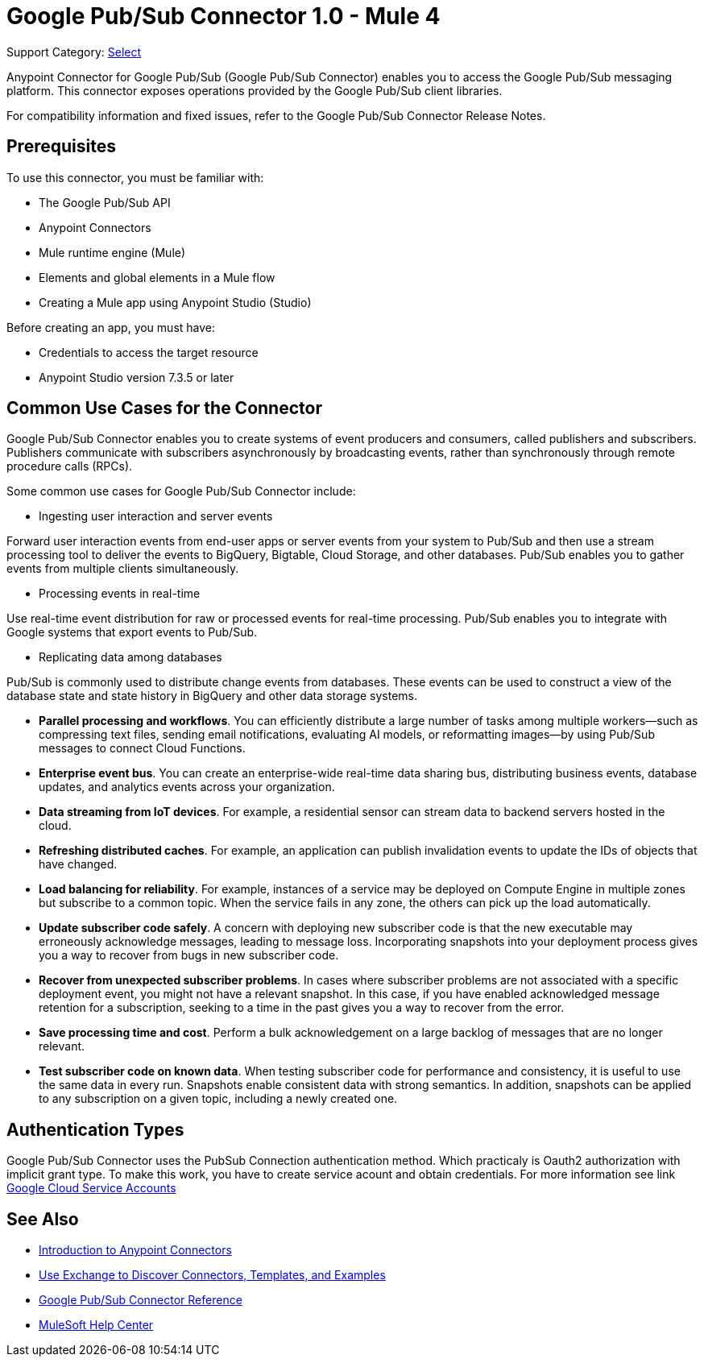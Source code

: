 = Google Pub/Sub Connector 1.0 - Mule 4

Support Category: https://www.mulesoft.com/legal/versioning-back-support-policy#anypoint-connectors[Select]

Anypoint Connector for Google Pub/Sub (Google Pub/Sub Connector) enables you to access the Google Pub/Sub messaging platform.
This connector exposes operations provided by the Google Pub/Sub client libraries.

For compatibility information and fixed issues, refer to the Google Pub/Sub Connector Release Notes.

== Prerequisites

To use this connector, you must be familiar with:

* The Google Pub/Sub API
* Anypoint Connectors
* Mule runtime engine (Mule)
* Elements and global elements in a Mule flow
* Creating a Mule app using Anypoint Studio (Studio)

Before creating an app, you must have:

* Credentials to access the target resource
* Anypoint Studio version 7.3.5 or later

== Common Use Cases for the Connector

Google Pub/Sub Connector enables you to create systems of event producers and consumers, called publishers and subscribers.
Publishers communicate with subscribers asynchronously by broadcasting events, rather than synchronously through remote procedure calls (RPCs).

Some common use cases for Google Pub/Sub Connector include:

* Ingesting user interaction and server events

Forward user interaction events from end-user apps or server events from your system to Pub/Sub and then use a stream processing tool to deliver the events to BigQuery, Bigtable, Cloud Storage, and other databases. Pub/Sub enables you to gather events from multiple clients simultaneously.

* Processing events in real-time

Use real-time event distribution for raw or processed events for real-time processing. Pub/Sub enables you to integrate with Google systems that export events to Pub/Sub.

* Replicating data among databases

Pub/Sub is commonly used to distribute change events from databases. These events can be used to construct a view of the database state and state history in BigQuery and other data storage systems.

* *Parallel processing and workflows*. You can efficiently distribute a large number of tasks among multiple workers--such as compressing text files, sending email notifications, evaluating AI models, or reformatting images--by using Pub/Sub messages to connect Cloud Functions.
* *Enterprise event bus*. You can create an enterprise-wide real-time data sharing bus, distributing business events, database updates, and analytics events across your organization.
* *Data streaming from IoT devices*. For example, a residential sensor can stream data to backend servers hosted in the cloud.
* *Refreshing distributed caches*. For example, an application can publish invalidation events to update the IDs of objects that have changed.
* *Load balancing for reliability*. For example, instances of a service may be deployed on Compute Engine in multiple zones but subscribe to a common topic. When the service fails in any zone, the others can pick up the load automatically.
* *Update subscriber code safely*. A concern with deploying new subscriber code is that the new executable may erroneously acknowledge messages, leading to message loss. Incorporating snapshots into your deployment process gives you a way to recover from bugs in new subscriber code.
* *Recover from unexpected subscriber problems*. In cases where subscriber problems are not associated with a specific deployment event, you might not have a relevant snapshot. In this case, if you have enabled acknowledged message retention for a subscription, seeking to a time in the past gives you a way to recover from the error.
* *Save processing time and cost*. Perform a bulk acknowledgement on a large backlog of messages that are no longer relevant.
* *Test subscriber code on known data*. When testing subscriber code for performance and consistency, it is useful to use the same data in every run. Snapshots enable consistent data with strong semantics. In addition, snapshots can be applied to any subscription on a given topic, including a newly created one.

== Authentication Types

Google Pub/Sub Connector uses the PubSub Connection authentication method. Which practicaly is Oauth2 authorization with implicit grant type. To make this work, you have to create service acount and obtain credentials. For more information see link https://cloud.google.com/iam/docs/service-accounts#service_account_keys[Google Cloud Service Accounts]


== See Also

* xref:connectors::introduction/introduction-to-anypoint-connectors.adoc[Introduction to Anypoint Connectors]
* xref:connectors::introduction/intro-use-exchange.adoc[Use Exchange to Discover Connectors, Templates, and Examples]
* xref:google-pubsub-connector-reference.adoc[Google Pub/Sub Connector Reference]
* https://help.mulesoft.com[MuleSoft Help Center]
